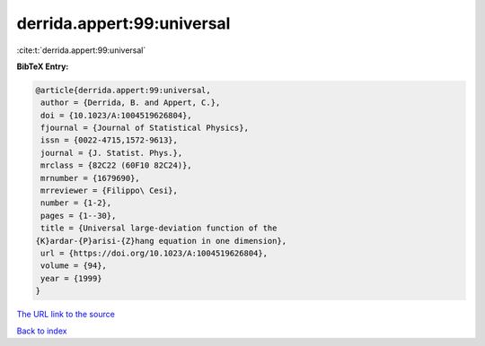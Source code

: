 derrida.appert:99:universal
===========================

:cite:t:`derrida.appert:99:universal`

**BibTeX Entry:**

.. code-block:: bibtex

   @article{derrida.appert:99:universal,
    author = {Derrida, B. and Appert, C.},
    doi = {10.1023/A:1004519626804},
    fjournal = {Journal of Statistical Physics},
    issn = {0022-4715,1572-9613},
    journal = {J. Statist. Phys.},
    mrclass = {82C22 (60F10 82C24)},
    mrnumber = {1679690},
    mrreviewer = {Filippo\ Cesi},
    number = {1-2},
    pages = {1--30},
    title = {Universal large-deviation function of the
   {K}ardar-{P}arisi-{Z}hang equation in one dimension},
    url = {https://doi.org/10.1023/A:1004519626804},
    volume = {94},
    year = {1999}
   }
`The URL link to the source <ttps://doi.org/10.1023/A:1004519626804}>`_


`Back to index <../By-Cite-Keys.html>`_
